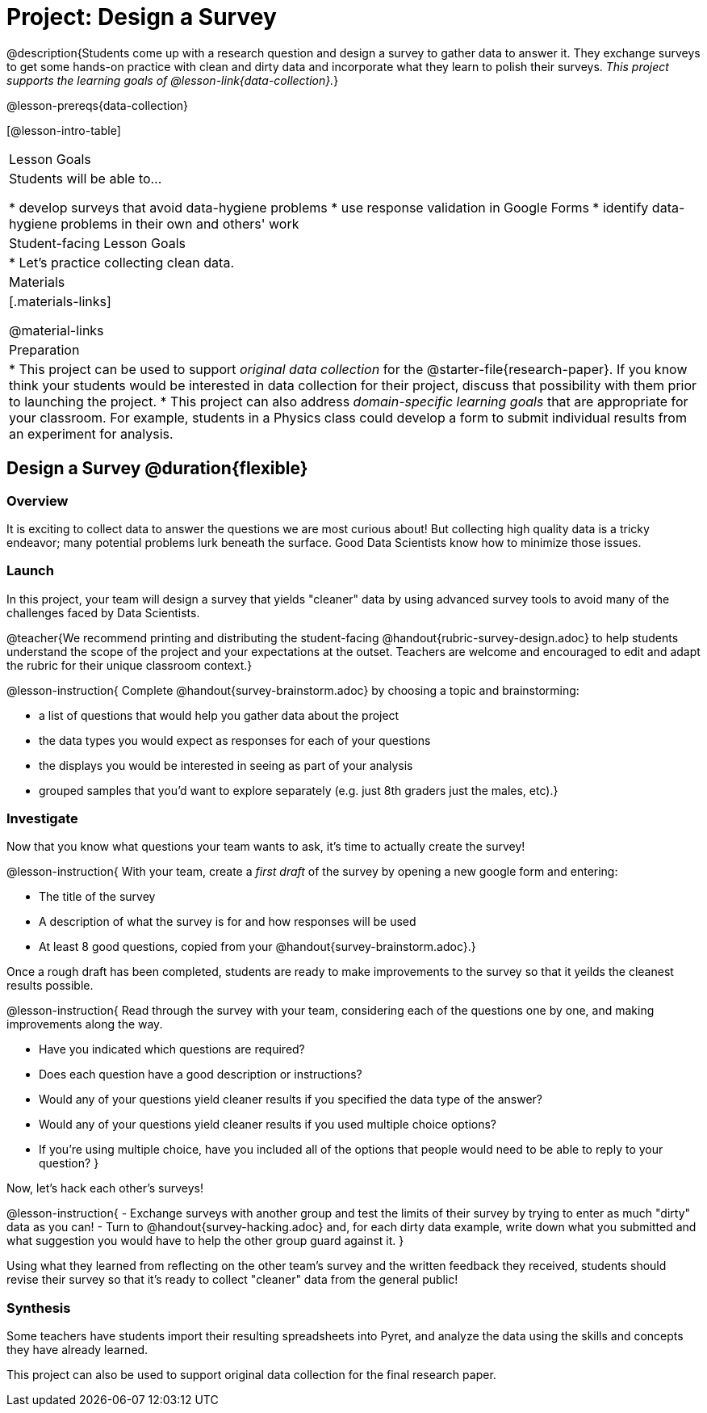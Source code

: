 = Project: Design a Survey

@description{Students come up with a research question and design a survey to gather data to answer it. They exchange surveys to get some hands-on practice with clean and dirty data and incorporate what they learn to polish their surveys. _This project supports the learning goals of @lesson-link{data-collection}._}

@lesson-prereqs{data-collection}

[@lesson-intro-table]
|===
| Lesson Goals
| Students will be able to...

* develop surveys that avoid data-hygiene problems
* use response validation in Google Forms
* identify data-hygiene problems in their own and others' work

| Student-facing Lesson Goals
|

* Let's practice collecting clean data.

| Materials
|[.materials-links]

@material-links

| Preparation
|
* This project can be used to support _original data collection_ for the @starter-file{research-paper}. If you know think your students would be interested in data collection for their project, discuss that possibility with them prior to launching the project.
* This project can also address _domain-specific learning goals_ that are appropriate for your classroom. For example, students in a Physics class could develop a form to submit individual results from an experiment for analysis.

|===

== Design a Survey @duration{flexible}

=== Overview

It is exciting to collect data to answer the questions we are most curious about! But collecting high quality data is a tricky endeavor; many potential problems lurk beneath the surface. Good Data Scientists know how to minimize those issues.

=== Launch

In this project, your team will design a survey that yields "cleaner" data by using advanced survey tools to avoid many of the challenges faced by Data Scientists.

@teacher{We recommend printing and distributing the student-facing @handout{rubric-survey-design.adoc} to help students understand the scope of the project and your expectations at the outset. Teachers are welcome and encouraged to edit and adapt the rubric for their unique classroom context.}

@lesson-instruction{
Complete @handout{survey-brainstorm.adoc} by choosing a topic and brainstorming:

- a list of questions that would help you gather data about the project
- the data types you would expect as responses for each of your questions
- the displays you would be interested in seeing as part of your analysis
- grouped samples that you'd want to explore separately (e.g. just 8th graders just the males, etc).}

=== Investigate

Now that you know what questions your team wants to ask, it's time to actually create the survey!

@lesson-instruction{
With your team, create a _first draft_ of the survey by opening a new google form and entering:

* The title of the survey

* A description of what the survey is for and how responses will be used

* At least 8 good questions, copied from your @handout{survey-brainstorm.adoc}.}

Once a rough draft has been completed, students are ready to make improvements to the survey so that it yeilds the cleanest results possible.

@lesson-instruction{
Read through the survey with your team, considering each of the questions one by one, and making improvements along the way.

- Have you indicated which questions are required?

- Does each question have a good description or instructions?

- Would any of your questions yield cleaner results if you specified the data type of the answer?

- Would any of your questions yield cleaner results if you used multiple choice options?

- If you’re using multiple choice, have you included all of the options that people would need to be able to reply to your question?
}

Now, let's hack each other's surveys!


@lesson-instruction{
- Exchange surveys with another group and test the limits of their survey by trying to enter as much "dirty" data as you can!
- Turn to @handout{survey-hacking.adoc} and, for each dirty data example, write down what you submitted and what suggestion you would have to help the other group guard against it.
}

Using what they learned from reflecting on the other team's survey and the written feedback they received, students should revise their survey so that it's ready to collect "cleaner" data from the general public!

=== Synthesis

Some teachers have students import their resulting spreadsheets into Pyret, and analyze the data using the skills and concepts they have already learned.

This project can also be used to support original data collection for the final research paper.







